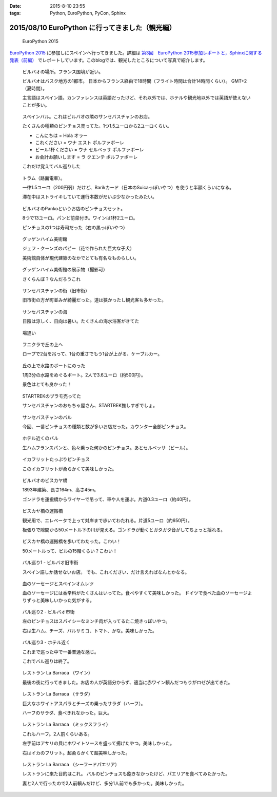 :date: 2015-8-10 23:55
:tags: Python, EuroPython, PyCon, Sphinx

====================================================
2015/08/10 EuroPython に行ってきました（観光編）
====================================================

.. figure:: europython2015.png
   :target: https://ep2015.europython.eu/

   EuroPython 2015

`EuroPython 2015`_ に参加しにスペインへ行ってきました。詳細は `第3回　EuroPython 2015参加レポートと，Sphinxに関する発表（前編）`_ でレポートしています。このblogでは、観光したところについて写真で紹介します。

.. _EuroPython 2015: https://ep2015.europython.eu/

.. _第3回　EuroPython 2015参加レポートと，Sphinxに関する発表（前編）: http://gihyo.jp/news/report/01/overseas-pycon-presentation-training-2015/0003


.. figure:: bilbao-location.*

   ビルバオの場所。フランス国境が近い。

   ビルバオはバスク地方の1都市。
   日本からフランス経由で18時間（フライト時間は合計14時間くらい）。
   GMT+2（夏時間）。

   主言語はスペイン語。カンファレンスは英語だったけど、それ以外では、ホテルや観光地以外では英語が使えないことが多い。

.. figure:: bar-day0.*

   スペインバル。これはビルバオの隣のサンセバスチャンのお店。

   たくさんの種類のピンチョス売ってた。1つ1.5ユーロから2ユーロくらい。

   * こんにちは = Hola オラー
   * これください = ウナ エスト ポルファボーレ
   * ビール1杯ください = ウナ セルベッサ ポルファボーレ
   * お会計お願いします = ラ クエンテ ポルファボーレ

   これだけ覚えてバル巡りした


.. figure:: tram.*

   トラム（路面電車）。

   一律1.5ユーロ（200円弱）だけど、Barikカード（日本のSuicaっぽいやつ）を使うと半額くらいになる。

   滞在中はストライキしていて運行本数がだいぶ少なかったみたい。

.. figure:: pintxos.*

   ビルバオのPankoというお店のピンチョスセット。

   8つで13ユーロ。パンと前菜付き。ワインは1杯2ユーロ。

   ピンチョスの1つは寿司だった（右の黒っぽいやつ）


.. figure:: guggenheim.*

   グッゲンハイム美術館

   ジェフ・クーンズのパピー（花で作られた巨大な子犬）

   美術館自体が現代建築のなかでとても有名なものらしい。

.. figure:: guggenheim2.*

   グッゲンハイム美術館の展示物（撮影可）

   さくらんぼ？なんだろうこれ


.. figure:: sansebastian.*

   サンセバスチャンの街（旧市街）

   旧市街の方が町並みが綺麗だった。道は狭かったし観光客も多かった。


.. figure:: sansebastian-sea1.*

   サンセバスチャンの海

   日陰は涼しく、日向は暑い。たくさんの海水浴客がきてた

.. figure:: sansebastian-sea2.*

   場違い


.. figure:: funicular.*

   フニクラで丘の上へ

   ロープで2台を吊って、1台の重さでもう1台が上がる、ケーブルカー。


.. figure:: boart.*

   丘の上で水路のボートにのった

   1周3分の水路をめぐるボート。2人で3.6ユーロ（約500円）。

   景色はとても良かった！


.. figure:: startrek.*

   STARTREKのプラモ売ってた

   サンセバスチャンのおもちゃ屋さん、STARTREK推しすぎでしょ。

.. figure:: bar-day4.*

   サンセバスチャンのバル

   今回、一番ピンチョスの種類と数が多いお店だった。カウンター全部ピンチョス。

.. figure:: bar-day4-2.*

   ホテル近くのバル

   生ハムフランスパンと、色々乗った何かのピンチョス。あとセルベッサ（ビール）。

.. figure:: bar-day4-2b.*

   イカフリットたっぷりピンチョス

   このイカフリットが柔らかくて美味しかった。

.. figure:: vizcaya.*

   ビルバオのビスカヤ橋

   1893年建築、長さ164m、高さ45m。

   ゴンドラを運搬橋からワイヤーで吊って、車や人を運ぶ。片道0.3ユーロ（約40円）。

.. figure:: vizcaya2.*

   ビスカヤ橋の運搬橋

   観光用で、エレベータで上って対岸まで歩いてわたれる。片道5ユーロ（約650円）。

   板張りで隙間から50メートル下の川が見える。ゴンドラが動くとガタガタ音がしてちょっと揺れる。

.. figure:: vizcaya3.*

   ビスカヤ橋の運搬橋を歩いてわたった。こわい！

   50メートルって、ビルの15階くらい？こわい！

.. figure:: bar1.*

   バル巡り1 - ビルバオ旧市街

   スペイン語しか話せないお店。
   でも、これください、だけ言えればなんとかなる。

.. figure:: bar1b.*

   血のソーセージとスペインオムレツ

   血のソーセージには香辛料がたくさんはいってた。食べやすくて美味しかった。
   ドイツで食べた血のソーセージよりずっと美味しいかった気がする。


.. figure:: bar2.*

   バル巡り2 - ビルバオ市街

   左のピンチョスはスパイシーなミンチ肉が入ってるたこ焼きっぽいやつ。

   右は生ハム、チーズ、バルサミコ、トマト、かな。美味しかった。


.. figure:: bar3.*

   バル巡り3 - ホテル近く

   これまで巡った中で一番普通な感じ。

   これでバル巡りは終了。


.. figure:: la-barraca1.*

   レストラン La Barraca （ワイン）

   最後の夜に行ってきました。お店の人が英語分からず、適当に赤ワイン頼んだつもりがロゼが出てきた。

.. figure:: la-barraca2.*

   レストラン La Barraca （サラダ）

   巨大なホワイトアスパラとチーズの乗ったサラダ（ハーフ）。

   ハーフのサラダ、食べきれなかった。巨大。

.. figure:: la-barraca3.*

   レストラン La Barraca （ミックスフライ）

   これもハーフ。2人前くらいある。

   左手前はアサリの貝にホワイトソースを盛って揚げたやつ。美味しかった。

   右はイカのフリット。超柔らかくて超美味しかった。

.. figure:: la-barraca4.*

   レストラン La Barraca （シーフードパエリア）

   レストランに来た目的はこれ。
   バルのピンチョスも飽きなかったけど、パエリアを食べてみたかった。

   妻と2人で行ったので2人前頼んだけど、多分1人前でも多かった。美味しかった。


